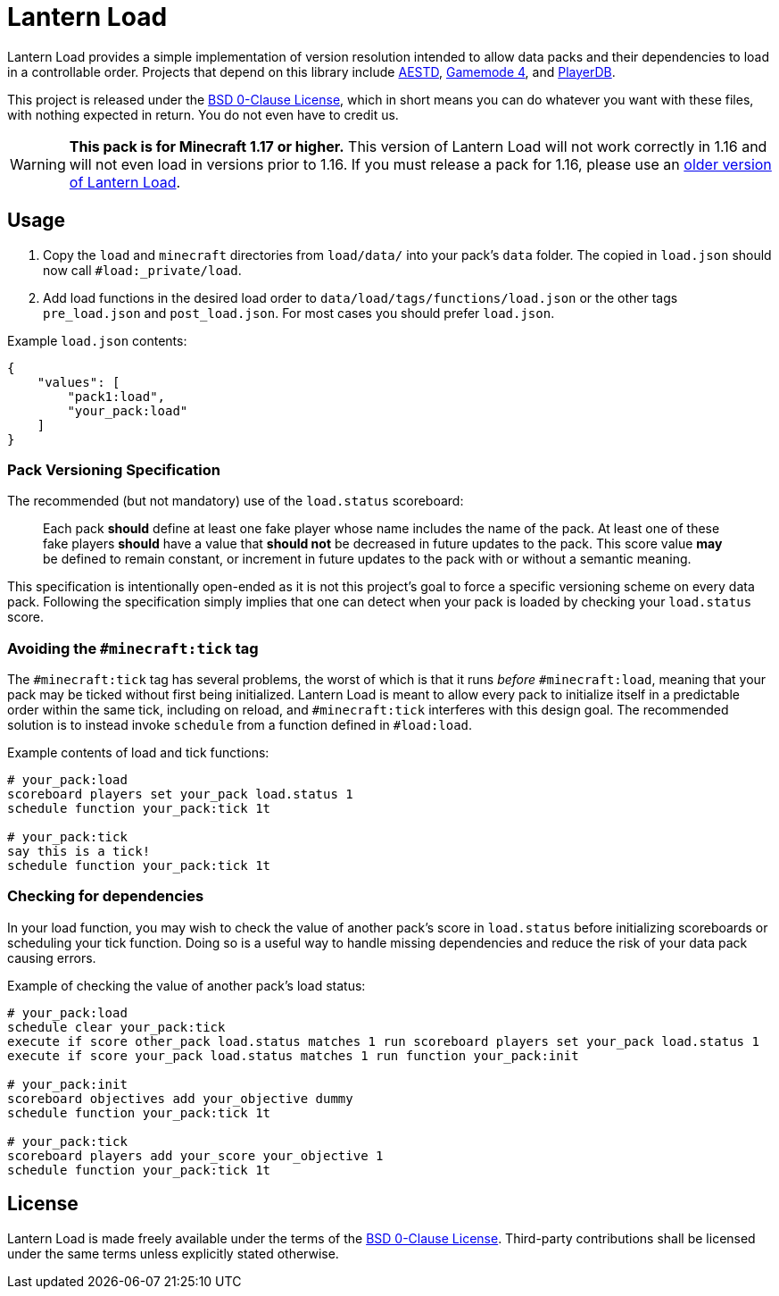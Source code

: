 = Lantern Load
:aestd: https://github.com/Aeldrion/AESTD[AESTD]
:gm4: https://github.com/Gamemode4Dev/GM4_Datapacks[Gamemode 4]
:playerdb: https://github.com/rx-modules/PlayerDB[PlayerDB]
:old-version: https://github.com/LanternMC/load/tree/1.16[older version of Lantern Load]
:0bsd-license: link:LICENSE[BSD 0-Clause License]

Lantern Load provides a simple implementation of version resolution intended to allow data packs and their dependencies to load in a controllable order.
Projects that depend on this library include {aestd}, {gm4}, and {playerdb}.

This project is released under the {0bsd-license}, which in short means you can do whatever you want with these files, with nothing expected in return. You do not even have to credit us.

WARNING: *This pack is for Minecraft 1.17 or higher.*
This version of Lantern Load will not work correctly in 1.16 and will not even load in versions prior to 1.16.
If you must release a pack for 1.16, please use an {old-version}.

== Usage

1. Copy the `load` and `minecraft` directories from `load/data/` into your pack's `data` folder. The copied in `load.json` should now call `#load:_private/load`.

2. Add load functions in the desired load order to `data/load/tags/functions/load.json` or the other tags `pre_load.json` and  `post_load.json`. For most cases you should prefer `load.json`.

.Example `load.json` contents:
[source,json]
----
{
    "values": [
        "pack1:load",
        "your_pack:load"
    ]
}
----

=== Pack Versioning Specification

The recommended (but not mandatory) use of the `load.status` scoreboard:

____
Each pack *should* define at least one fake player whose name includes the name of the pack.
At least one of these fake players *should* have a value that *should not* be decreased in future updates to the pack.
This score value *may* be defined to remain constant, or increment in future updates to the pack with or without a semantic meaning.
____

This specification is intentionally open-ended as it is not this project's goal to force a specific versioning scheme on every data pack.
Following the specification simply implies that one can detect when your pack is loaded by checking your `load.status` score.

=== Avoiding the `#minecraft:tick` tag

The `#minecraft:tick` tag has several problems, the worst of which is that it runs _before_ `#minecraft:load`, meaning that your pack may be ticked without first being initialized.
Lantern Load is meant to allow every pack to initialize itself in a predictable order within the same tick, including on reload, and `#minecraft:tick` interferes with this design goal.
The recommended solution is to instead invoke `schedule` from a function defined in `#load:load`.

.Example contents of load and tick functions:
[source,mcfunction]
----
# your_pack:load
scoreboard players set your_pack load.status 1
schedule function your_pack:tick 1t

# your_pack:tick
say this is a tick!
schedule function your_pack:tick 1t
----

=== Checking for dependencies

In your load function, you may wish to check the value of another pack's score in `load.status` before initializing scoreboards or scheduling your tick function.
Doing so is a useful way to handle missing dependencies and reduce the risk of your data pack causing errors.

.Example of checking the value of another pack's load status:
[source,mcfunction]
----
# your_pack:load
schedule clear your_pack:tick
execute if score other_pack load.status matches 1 run scoreboard players set your_pack load.status 1
execute if score your_pack load.status matches 1 run function your_pack:init

# your_pack:init
scoreboard objectives add your_objective dummy
schedule function your_pack:tick 1t

# your_pack:tick
scoreboard players add your_score your_objective 1
schedule function your_pack:tick 1t
----

== License

Lantern Load is made freely available under the terms of the {0bsd-license}.
Third-party contributions shall be licensed under the same terms unless explicitly stated otherwise.
